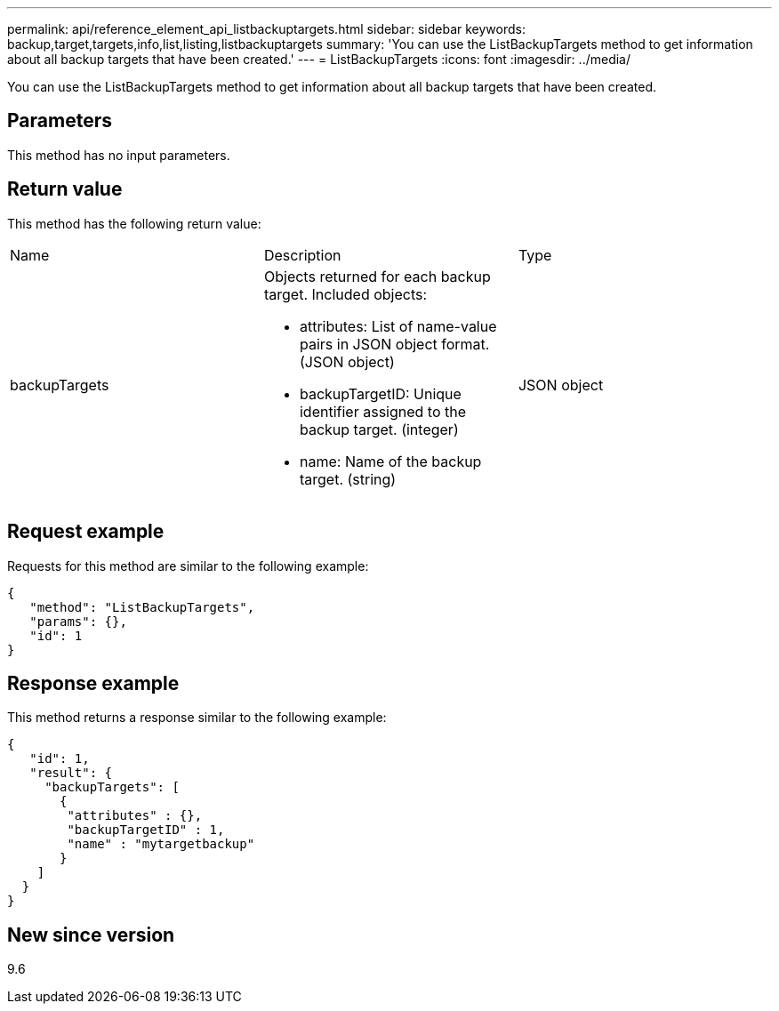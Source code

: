 ---
permalink: api/reference_element_api_listbackuptargets.html
sidebar: sidebar
keywords: backup,target,targets,info,list,listing,listbackuptargets
summary: 'You can use the ListBackupTargets method to get information about all backup targets that have been created.'
---
= ListBackupTargets
:icons: font
:imagesdir: ../media/

[.lead]
You can use the ListBackupTargets method to get information about all backup targets that have been created.

== Parameters

This method has no input parameters.

== Return value

This method has the following return value:

|===
|Name |Description |Type
a|
backupTargets
a|
Objects returned for each backup target. Included objects:

* attributes: List of name-value pairs in JSON object format. (JSON object)
* backupTargetID: Unique identifier assigned to the backup target. (integer)
* name: Name of the backup target. (string)

a|
JSON object
|===

== Request example

Requests for this method are similar to the following example:

----
{
   "method": "ListBackupTargets",
   "params": {},
   "id": 1
}
----

== Response example

This method returns a response similar to the following example:

----
{
   "id": 1,
   "result": {
     "backupTargets": [
       {
        "attributes" : {},
        "backupTargetID" : 1,
        "name" : "mytargetbackup"
       }
    ]
  }
}
----

== New since version

9.6

